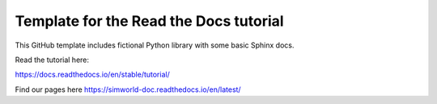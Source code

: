 Template for the Read the Docs tutorial
=======================================

This GitHub template includes fictional Python library
with some basic Sphinx docs.

Read the tutorial here:

https://docs.readthedocs.io/en/stable/tutorial/

Find our pages here https://simworld-doc.readthedocs.io/en/latest/
